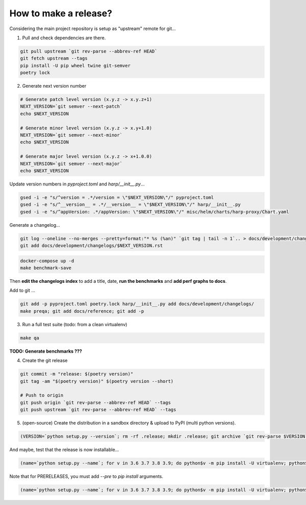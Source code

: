 How to make a release?
======================

Considering the main project repository is setup as "upstream" remote for git...

1. Pull and check dependencies are there.

.. code-block:: shell-session

    git pull upstream `git rev-parse --abbrev-ref HEAD`
    git fetch upstream --tags
    pip install -U pip wheel twine git-semver
    poetry lock

2. Generate next version number

.. todo::

    Use `poetry version` to bump ?

.. code-block:: shell-session

    # Generate patch level version (x.y.z -> x.y.z+1)
    NEXT_VERSION=`git semver --next-patch`
    echo $NEXT_VERSION

    # Generate minor level version (x.y.z -> x.y+1.0)
    NEXT_VERSION=`git semver --next-minor`
    echo $NEXT_VERSION

    # Generate major level version (x.y.z -> x+1.0.0)
    NEXT_VERSION=`git semver --next-major`
    echo $NEXT_VERSION

Update version numbers in `pyproject.toml` and `harp/__init__.py`...

.. code-block:: shell-session

    gsed -i -e "s/^version = .*/version = \"$NEXT_VERSION\"/" pyproject.toml
    gsed -i -e "s/^__version__ = .*/__version__ = \"$NEXT_VERSION\"/" harp/__init__.py
    gsed -i -e "s/^appVersion: .*/appVersion: \"$NEXT_VERSION\"/" misc/helm/charts/harp-proxy/Chart.yaml

Generate a changelog...

.. code-block:: shell-session

    git log --oneline --no-merges --pretty=format:"* %s (%an)" `git tag | tail -n 1`.. > docs/development/changelogs/$NEXT_VERSION.rst
    git add docs/development/changelogs/$NEXT_VERSION.rst


.. code-block:: shell-session

    docker-compose up -d
    make benchmark-save

Then **edit the changelogs index** to add a title, date, **run the benchmarks** and **add perf graphs to docs**.

Add to git ...

.. code-block:: shell-session

    git add -p pyproject.toml poetry.lock harp/__init__.py add docs/development/changelogs/
    make preqa; git add docs/reference; git add -p

3. Run a full test suite (todo: from a clean virtualenv)

.. todo::

    - This should be done from a clean virtualenv, but it's not yet the case.
    - Interface snapshots should be run in a repeatable environment (docker ?).

.. code-block:: shell

   make qa

**TODO: Generate benchmarks ???**

4. Create the git release

.. code-block:: shell

    git commit -m "release: $(poetry version)"
    git tag -am "$(poetry version)" $(poetry version --short)

    # Push to origin
    git push origin `git rev-parse --abbrev-ref HEAD` --tags
    git push upstream `git rev-parse --abbrev-ref HEAD` --tags


5. (open-source) Create the distribution in a sandbox directory & upload to PyPI (multi python versions).

.. code-block:: shell

    (VERSION=`python setup.py --version`; rm -rf .release; mkdir .release; git archive `git rev-parse $VERSION` | tar xf - -C .release; cd .release/; for v in 3.6 3.7 3.8 3.9; do pip$v install -U wheel; python$v setup.py sdist bdist_egg bdist_wheel; done; twine upload dist/*-`python setup.py --version`*)

And maybe, test that the release is now installable...

.. code-block:: shell

    (name=`python setup.py --name`; for v in 3.6 3.7 3.8 3.9; do python$v -m pip install -U virtualenv; python$v -m virtualenv -p python$v .rtest$v; cd .rtest$v; bin/pip --no-cache-dir install $name; bin/python -c "import $name; print($name.__name__, $name.__version__);"; cd ..; rm -rf .rtest$v; done; )

Note that for PRERELEASES, you must add `--pre` to `pip install` arguments.

.. code-block:: shell

    (name=`python setup.py --name`; for v in 3.6 3.7 3.8 3.9; do python$v -m pip install -U virtualenv; python$v -m virtualenv -p python$v .rtest$v; cd .rtest$v; bin/pip --no-cache-dir install --pre $name; bin/python -c "import $name; print($name.__name__, $name.__version__);"; cd ..; rm -rf .rtest$v; done; )
